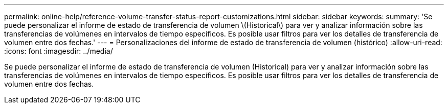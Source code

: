 ---
permalink: online-help/reference-volume-transfer-status-report-customizations.html 
sidebar: sidebar 
keywords:  
summary: 'Se puede personalizar el informe de estado de transferencia de volumen \(Historical\) para ver y analizar información sobre las transferencias de volúmenes en intervalos de tiempo específicos. Es posible usar filtros para ver los detalles de transferencia de volumen entre dos fechas.' 
---
= Personalizaciones del informe de estado de transferencia de volumen (histórico)
:allow-uri-read: 
:icons: font
:imagesdir: ../media/


[role="lead"]
Se puede personalizar el informe de estado de transferencia de volumen (Historical) para ver y analizar información sobre las transferencias de volúmenes en intervalos de tiempo específicos. Es posible usar filtros para ver los detalles de transferencia de volumen entre dos fechas.
